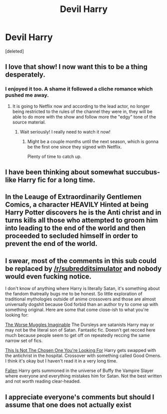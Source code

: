 #+TITLE: Devil Harry

* Devil Harry
:PROPERTIES:
:Score: 19
:DateUnix: 1548247073.0
:DateShort: 2019-Jan-23
:FlairText: Request
:END:
[deleted]


** I love that show! I now want this to be a thing desperately.
:PROPERTIES:
:Author: Morcalvin
:Score: 7
:DateUnix: 1548256088.0
:DateShort: 2019-Jan-23
:END:

*** I enjoyed it too. A shame it followed a cliche romance which pushed me away.
:PROPERTIES:
:Author: RisingEarth
:Score: 6
:DateUnix: 1548258808.0
:DateShort: 2019-Jan-23
:END:

**** It is going to Netflix now and according to the lead actor, no longer being restricted to the rules of the channel they were in, they will be able to do more with the show and follow more the "edgy" tone of the source material.
:PROPERTIES:
:Author: NaoSouONight
:Score: 8
:DateUnix: 1548265407.0
:DateShort: 2019-Jan-23
:END:

***** Wait seriously! I really need to watch it now!
:PROPERTIES:
:Author: HarryAugust
:Score: 1
:DateUnix: 1548276944.0
:DateShort: 2019-Jan-24
:END:

****** Might be a couple months until the next season, which is gonna be the first one since they signed with Netflix.

Plenty of time to catch up.
:PROPERTIES:
:Author: NaoSouONight
:Score: 2
:DateUnix: 1548290556.0
:DateShort: 2019-Jan-24
:END:


** I have been thinking about somewhat succubus-like Harry fic for a long time.
:PROPERTIES:
:Score: 2
:DateUnix: 1548282127.0
:DateShort: 2019-Jan-24
:END:


** In the Leauge of Extraordinarily Gentlemen Comics, a character HEAVILY Hinted at being Harry Potter discovers he is the Anti christ and in turns kills all those who attempted to groom him into leading to the end of the world and then proceeded to secluded himself in order to prevent the end of the world.
:PROPERTIES:
:Author: KidCoheed
:Score: 2
:DateUnix: 1548307124.0
:DateShort: 2019-Jan-24
:END:


** I swear, most of the comments in this sub could be replaced by [[/r/subredditsimulator]] and nobody would even fucking notice.

I don't know of anything where Harry is literally Satan, it's something about the fandom thatreally bugs me to be honest. So little exploration of traditional mythologies outside of anime crossovers and those are almost universally dogshit because God forbid than an author try to come up with something original. Here are some that come close-ish to what you're looking for:

[[https://www.fanfiction.net/s/7370842/1][The Worse Muggles Imaginable]] The Dursleys are satanists Harry may or may not be the literal son of Satan. Fantastic fic. Doesn't get recced here much because people seem to get off on repeatedly reccing the same narrow set of fics.

[[https://archiveofourown.org/works/4452626/chapters/10116017][This Is Not The Chosen One You're Looking For]] Harry gets swapped with the antichrist in the hospital. Crossover with something called Good Omens. I think it's okay but I haven't read it in a very long time.

[[https://www.fanfiction.net/s/8796596/1/][Fallen]] Harry gets summoned in the universe of Buffy the Vampire Slayer where everyone and everything mistakes him for Satan. Not the best written and not worth reading clear-headed.
:PROPERTIES:
:Score: 2
:DateUnix: 1548808433.0
:DateShort: 2019-Jan-30
:END:


** I appreciate everyone's comments but should I assume that one does not actually exist
:PROPERTIES:
:Author: FatherOfChaos
:Score: 1
:DateUnix: 1548468342.0
:DateShort: 2019-Jan-26
:END:

